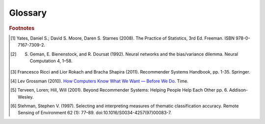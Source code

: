 ========
Glossary
========


..  glossary::
    :sorted:

    Adjacency List

        From `Wikipedia\: Adjacency List`_:

        In graph theory and computer science, an adjacency list representation of a graph is a collection of unordered lists,
        one for each vertex in the graph.
        Each list describes the set of neighbors of its vertex.

    Aggregation Functions

        Aggregation functions are mathematical functions which are computed over a single column within a specified set of rows.
        Aggregation functions supported are:

        * avg : The average or mean across the rows
        * count : The count of the rows
        * count_distinct : The count of unique rows
        * max : The largest value within the rows
        * min : The smallest or most negative value within the applicable rows
        * stdev : The standard deviation of the applicable rows, see `Wikipedia\: Standard Deviation`_
        * sum : The result of adding all the values together
        * var : The variance of the rows, see `Wikipedia\: Variance`_

    Alternating Least Squares

        The "Alternating Least Squares with Bias for collaborative filtering algorithms" is an algorithm used by the
        Intel Data Platform: Analytics Toolkit.

        For more information see:

            | `CiteSeerX\: Large-Scale Parallel Collaborative Filtering`_
            | `Factorization Meets the Neighborhood (pdf)`_ (see equation 5)

    Average Path Length

        From `Wikipedia\: Average Path Length`_:

            Average path length is a concept in network topology that is defined as the average number of steps along the
            shortest paths for all possible pairs of network nodes.
            It is a measure of the efficiency of information or mass transport on a network.

    Belief Propagation

        See :term:`Loopy Belief Propagation`.

    Beysian Network

         From `Wikipedia\: Bayesian Network`_:

            A Beysian Network is a probabilistic graphic model that represents a set of random variables and their conditional
            dependencies through a directed acyclic graph (DAG).
            For example, a Bayesian network could represent the probabilistic relationships between diseases and symptoms.
            Given symptoms, the network can be used to compute the probabilities of the presence of various diseases.

        \Contrast with :term:`Markov Random Fields`.
        

    Bias-variance tradeoff

        From `Wikipedia\: Bias-Variance Tradeoff`_:

            A first issue is the tradeoff between bias and variance. [#f2]_
            Imagine that we have available several different, but equally good, training data sets.
            A learning algorithm is biased for a particular input x if, when trained on each of these data sets,
            it is systematically incorrect when predicting the correct output for x.
            A learning algorithm has high variance for a particular input x if it predicts different output values
            when trained on different training sets.
            The prediction error of a learned classifier is related to the sum of the bias and the variance of the learning algorithm.
            Generally, there is a tradeoff between bias and variance.
            A learning algorithm with low bias must be "flexible" so that it can fit the data well.
            But if the learning algorithm is too flexible, it will fit each training data set differently, and hence have high variance.
            A key aspect of many supervised learning methods is that they are able to adjust this tradeoff between bias and variance
            (either automatically or by providing a bias/variance parameter that the user can adjust).

    Bias vs Variance

        In this context, "bias" means accuracy, while "variance" means accounting for outlier data points.

    BigColumn

        An identifier for a single column in a BigFrame.

    BigGraph

        A graph database object with functions to manipulate the data.

    BigFrame

        A table database object with function to manipulate the data.

    Classification

        From `Wikipedia\: Statistical Classification`_:

        In machine learning and statistics, classification is the problem of identifying to which of a set of categories (sub-populations) a new
        observation belongs, on the basis of a training set of data containing observations (or instances) whose category membership is known.

    Clustering

        From `Wikipedia\: Cluster Analysis`_:

        Cluster analysis or clustering is the task of grouping a set of objects in such a way that objects in the same group (called a cluster)
        are more similar (in some sense or another) to each other than to those in other groups (clusters).
        It is a main task of exploratory data mining, and a common technique for statistical data analysis, used in many fields, including
        machine learning, pattern recognition, image analysis, information retrieval, and bioinformatics.

    Collaborative Filtering

        From `Wikipedia\: Collaborative Filtering`_:

        In general, collaborative filtering is the process of filtering for information or patterns using techniques
        involving collaboration among multiple agents, viewpoints, data sources, etc. [#f5]_

    Community Structure Detection

        From `Wikipedia\: Community Structure`_:

        In the study of complex networks, a network is said to have community structure if the nodes of the network can be easily grouped
        into (potentially overlapping) sets of nodes such that each set of nodes is densely connected internally.

    Confusion Matrix
    Confusion Matrices

        From `Wikipedia\: Confusion Matrix`_:

        In the field of machine learning, a confusion matrix, also known as a contingency table or an error matrix [#f6]_ ,
        is a specific table layout that allows visualization of the performance of an algorithm, typically a supervised learning
        one (in unsupervised learning it is usually called a matching matrix).
        Each column of the matrix represents the instances in a predicted class, while each row represents the instances in an actual class.
        The name stems from the fact that it makes it easy to see if the system is confusing two classes (i.e. commonly mislabeling one as another).

    Congugate Gradient Descent

        The "Congugate Gradient Descent with Bias for Collaborative Filtering algorithm is an algorithm used by the Intel Data Platform:
        Analytics Toolkit.

        For more information: `Factorization Meets the Neighborhood (pdf)`_ (see equation 5).

    Convergence

        Where a calculation (often an iterative calculation) reaches a certain value.

        For more information see: `Wikipedia\: Convergence (mathematics)`_.

    Directed Acyclic Graph (DAG)

        From `Wikipedia\: Directed Acyclic Graph`_:

            In mathematics and computer science, a directed acyclic graph (DAG), is a directed graph with no directed cycles.
            That is, it is formed by a collection of vertices and directed edges, each edge connecting one vertex to another,
            such that there is no way to start at some vertex v and follow a sequence of edges that eventually loops back to v again.

        Contrast with :term:`Undirected Graph`.

    Edge

        An edge is the link between two vertices in a graph database.
        Edges can have direction, or be undirected.
        Edges are said to have a source and a destination, usually meaning the vertex to the left and the vertex to the right.
        Each edge has a label, which is the edge's unique name, and a property map.
        The property map may contain 0 or more properties.
        An edge can be uniquely identified from its source, destination, and label.

        For more information see: :term:`Vertex`, and `Tinkerpop\: Property Graph Model`_.

    ETL
    
        Extract, Transform, and Load

        From `Wikipedia\: Extract, Transform, and Load`_:

            In computing, extract, transform, and load (ETL) refers to a process in database usage and especially in data warehousing that:

        \ 
            * Extracts data from outside sources.
            * Transforms it to fit operational needs, which can include quality levels.
            * Loads it into the end target (database, more specifically, operational data store, data mart, or data warehouse).

        \ 
            ETL systems are commonly used to integrate data from multiple applications, typically developed and supported by different
            vendors or hosted on separate computer hardware.
            The disparate systems containing the original data are frequently managed and operated by different employees.
            For example a cost accounting system may combine data from payroll, sales and purchasing.


    F1 Score
    F-Measure
    F-Score
        
        From `Wikipedia\: F1 score`_:

        In statistical analysis of binary classification, the F1 score (also F-score or F-measure) is a measure of a test's accuracy.

    Gaussian Random Fields

        From `Wikipedia\: Gaussian Random Fields`_:

            A Gaussian random field (GRF) is a random field involving Gaussian probability density functions of the variables.
            A one-dimensional GRF is also called a Gaussian process.

        \ 
            One way of constructing a GRF is by assuming that the field is the sum of a large number of plane, cylindrical, or
            spherical waves with uniformly distributed random phase.
            Where applicable, the central limit theorem dictates that at any point, the sum of these individual plane-wave
            contributions will exhibit a Gaussian distribution.
            This type of GRF is completely described by its power spectral density, and hence, through the Wiener-Khinchin theorem,
            by its two-point autocorrelation function, which is related to the power spectral density through a Fourier transformation.
            For details on the generation of Gaussian random fields using Matlab, see the circulant embedding method for Gaussian random field.

    Graph

        In mathematics, and more specifically in graph theory, a graph is a representation of a set of objects where some pairs
        of objects are connected by links.
        The interconnected objects are represented by mathematical abstractions called vertices, and the links that connect some
        pairs of vertices are called edges.
        Typically, a graph is depicted in diagrammatic form as a set of dots for the vertices, joined by lines or curves for the edges.
        Graphs are one of the objects of study in discrete mathematics.

        For more information see: `Wikipedia\: Graph (mathematics)`_.

    Graph Analytics

        Graph analytics are the broad category of useful calculations you use to examine a graph.
        Examples of graph analytics may include:

            traversals
                algorithmic walk throughs of the graph to determine optimal paths and relationship between vertices
            statistics
                important attributes of the graph such as degrees of separation, number of triangular counts,
                centralities (highly influential nodes), and so on

        Some are user guided interactions, where the user navigates through the data connections, others are algorithmic,
        where a result is calculated by the software.

        Graph learning is a class of graph analytics applying machine learning and data mining algorithms to graph data.
        This means that calculations are iterated across the nodes of the graph to uncover patterns and relationships.
        Thus, finding similarities based on relationships, or recursively optimizing some parameter across nodes.

    Graph Database Directions

        As a shorthand, graph database terminology uses relative directions, assumed to be from whatever vertex you are currently using.
        These directions are:

            | **left**: The calling frame's index
            | **right**: The input frame's index
            | **outer**: A union of indexes
            | **inner**: An intersection of indexes

        So a direction like this: "The suffix to use from the left frame's overlapping columns" means to use the suffix from the calling frame's index.

    Graph Element

        A graph element is an object that can have any number of key-value pairs, that is, properties, associated with it.
        Each element can have zero properties as well.

    Gremlin

        Gremlin is a graph query language, akin to SQL, that enables users to manipulate and query a graph.
        Gremlin works with the Titan Graph Database, though it is made by a different company.
        For more information see: `Gremlin Wiki`_.

    Ising Smoothing Parameter

        The smoothing parameter in the Ising model.
        For more information see: `Wikipedia\: Ising Model`_.

        You can use any positive float number.
        So 3, 2.5, 1, or 0.7 are all valid values.
        A larger smoothing value implies stronger relationships between adjacent random variables in the graph.

    Kolmogorov–Smirnov Test
    K-S Tests

        From `Wikipedia\: Kolmogorov–Smirnov Test`_:

        In statistics, the Kolmogorov–Smirnov test (K–S test) is a nonparametric test of the equality of continuous, one-dimensional
        probability distributions that can be used to compare a sample with a reference probability distribution (one-sample K–S test),
        or to compare two samples (two-sample K–S test).
        The Kolmogorov–Smirnov statistic quantifies a distance between the empirical distribution function of the sample and the
        cumulative distribution function of the reference distribution, or between the empirical distribution functions of two samples.

    Label Propagation

        TODO: LP

    Labeled Data vs Unlabeled Data

        From `Wikipedia\: Machine Learning / Algorithm Types`_:

            Supervised learning algorithms are trained on labeled examples, in other words, input where the desired output is known.
            While Unsupervised learning algorithms operate on unlabeled examples, in other words, input where the desired output is unknown.

        Many machine-learning researchers have found that unlabeled data, when used in conjunction with a small amount of labeled data,
        can produce considerable improvement in learning accuracy.

        For more information see: `Wikipedia\: Semi-Supervised Learning`_.

    Lambda

        Adapted from: `Stanford\: Machine Learning`_:

            This is the tradeoff parameter, used in Label Propagation on Gaussian Random Fields.
            The regularization parameter is a control on fitting parameters.
            It is used in machine learning algorithms to prevent overfitting.
            As the magnitude of the fitting parameter increases, there will be an increasing penalty on the cost function.
            This penalty is dependent on the squares of the parameters as well as the magnitude of lambda.

    Lambda Functions

        These are referred to in the API documentation.
        These are functions passed to other functions.
        An example of this would be adding a column to a BigFrame and telling the function responsible for the column addition
        what it should put into the new column based on data in other columns.
        A function must return the same type of data that the column definition supplies.
        For example, if a column is defined as a float within an array, the function must return the data as a float in an array.

    Latent Dirichlet Allocation

        From `Wikipedia\: Latent Dirichlet Allocation`_:

            In natural language processing, latent Dirichlet allocation (LDA) is a generative model that allows sets of
            observations to be explained by unobserved groups that explain why some parts of the data are similar.
            For example, if observations are words collected into documents, it posits that each document is a mixture of
            a small number of topics and that each word's creation is attributable to one of the document's topics.
            LDA is an example of a topic model and was first presented as a graphical model for topic discovery by
            David Blei, Andrew Ng, and Michael Jordan in 2003.

    Loopy Belief Propagation

        Belief Propagation is an algorithm that makes inferences on graph models, like a Bayesian network or Markov Random Fields.
        It is called Loopy when the algorithm runs iteratively until convergence.

        For more information see: `Wikipedia\: Belief Propagation`_.

    Machine Learning

        Machine learning is a branch of artificial intelligence.
        It is about constructing and studying software that can "learn" from data.
        The more iterations the software computes, the better it gets at making that calculation.

    MapReduce

        MapReduce is a programming model for processing large data sets with a parallel, distributed algorithm on a cluster.
        It is composed of a map() procedure that performs filtering and sorting (such as sorting students by first name into queues,
        one queue for each name) and a reduce() procedure that performs a summary operation (such as counting the number of students
        in each queue, yielding name frequencies).
        The "MapReduce System" (also called "infrastructure" or "framework") orchestrates by marshaling the distributed servers,
        running the various tasks in parallel, managing all communications and data transfers between the various parts of the system,
        and providing for redundancy and fault tolerance.

        For more information see: `Wikipedia\: MapReduce`_.

    Markov Random Fields

        Markov Random fields, or Markov Network, are an undirected graph model that may be cyclic.
        This contrasts with Beysian Networks, which are directed and acyclic.

        For more information see: `Wikipedia\: Markov Random Field`_.

    PageRank

        The PageRank algorithm, used to rank web pages in a web search.

        For more information see: `Wikipedia\: PageRank`_.

    Precision/Recall

        From `Wikipedia\: Precision and Recall`_:

        In pattern recognition and information retrieval with binary classification, precision (also called positive predictive value) is the
        fraction of retrieved instances that are relevant, while recall (also known as sensitivity) is the fraction of relevant instances that
        are retrieved.
        Both precision and recall are therefore based on an understanding and measure of relevance.
        
    Property Map

        A property map is a key-value map.
        Both edges and vertices have property maps.

        For more information see: `Tinkerpop\: Property Graph Model`_.

    Recommendation Systems

        From `Wikipedia\: Recommender System`_:

        Recommender systems or recommendation systems (sometimes replacing "system" with a synonym such as platform or engine) are a subclass
        of information filtering system that seek to predict the 'rating' or 'preference' that user would give to an item [#f3]_ [#f4]_ .

    RDF
    
        The Resource Description Framework (RDF) is a family of World Wide Web Consortium (W3C) specifications originally
        designed as a metadata data model.
        It has come to be used as a general method for conceptual description or modeling of information that is implemented
        in web resources, using a variety of syntax notations and data serialization formats.

        For more information see: `Wikipedia\: Resource Description Framework`_.

    Semi-Supervised Learning

        In Semi-Supervised learning algorithms, most the input data are not labeled and a small amount are labeled.
        The expectation is that the software "learns" to calculate faster than in either supervised or unsupervised algorithms.

        For more information see: :term:`Supervised Learning`, and :term:`Unsupervised Learning`.

    Simple Random Sampling

        In statistics, a simple random sample (SRS) is a subset of individuals (a sample) chosen from a larger set (a population).
        Each individual is chosen randomly and entirely by chance, such that each individual has the same probability of being
        chosen at any stage during the sampling process, and each subset of *k* individuals has the same probability of being
        chosen for the sample as any other subset of *k* individuals. [#f1]_
        This process and technique is known as simple random sampling.
        A simple random sample is an unbiased surveying technique.

        For more information see: `Wikipedia\: Simple Random Sample`_.

    Smoothing

        Smoothing means to reduce the "noise" in a data set.
        "In smoothing, the data points of a signal are modified so individual points (presumably because of noise) are reduced,
        and points that are lower than the adjacent points are increased leading to a smoother signal."

        For more information see:

            | `Wikipedia\: Smoothing`_
            | `Wikipedia\: Relaxation (iterative method)`_

    Stratified Sampling

        In statistics, stratified sampling is a method of sampling from a population.
        In statistical surveys, when subpopulations within an overall population vary, it is advantageous to sample each
        subpopulation (stratum) independently.
        Stratification is the process of dividing members of the population into homogeneous subgroups before sampling.
        The strata should be mutually exclusive: every element in the population must be assigned to only one stratum.
        The strata should also be collectively exhaustive: no population element can be excluded.
        Then simple random sampling or systematic sampling is applied within each stratum.
        This often improves the representativeness of the sample by reducing sampling error.
        It can produce a weighted mean that has less variability than the arithmetic mean of a simple random sample of the population.

        For more information see: `Wikipedia\: Stratified Sampling`_.

    Supervised Learning

        Supervised learning refers to algorithms where the input data are all labeled, and the outcome of the calculation is known.
        These algorithms train the software to make a certain calculation.

        For more information see: :term:`Unsupervised Learning`, and :term:`Semi-Supervised Learning`.

    Topic Modeling

        From `Wikipedia\: Topic Modeling`_:

        In machine learning and natural language processing, a topic model is a type of statistical model for discovering the abstract "topics"
        that occur in a collection of documents.

    Transaction Processing
    Transactional Functionality

        From `Wikipedia\: Transaction Processing`_:

        In computer science, transaction processing is information processing that is divided into individual, indivisible operations,
        called transactions.
        Each transaction must succeed or fail as a complete unit; it cannot be only partially complete.

    Undirected Graph

        An undirected graph is one in which the edges have no orientation (direction).
        The edge (a, b) is identical to the edge (b, a), in other words, they are not ordered pairs, but sets {u, v} (or 2-multisets) of vertices.
        The maximum number of edges in an undirected graph without a self-loop is n(n - 1)/2.

        Contrast with :term:`Directed Acyclic Graph (DAG)`.

        For more information see: `Wikipedia\: Undirected Graph`_.

    Unsupervised Learning

        Unsupervised learning refers to algorithms where the input data are not labeled, and the outcome of the calculation is unknown.
        In this case, the software needs to "learn" how to make the calculation.

        For more information see: :term:`Supervised Learning`, and :term:`Semi-Supervised Learning`.

    Vertex

        A vertex (plural: vertices) is a data point in a graph database.
        Each vertex has an ID and a property map.
        In Giraph, a long integer is used as ID for each vertex.
        The property map may contain 0 or more properties.
        Each vertex is connected to others by edges.

        For more information see: :term:`Edge`, and `Tinkerpop\: Property Graph Model`_.

.. _Wikipedia\: Standard Deviation: http://en.wikipedia.org/wiki/Standard_deviation
.. _Wikipedia\: Variance: https://en.wikipedia.org/wiki/Variance
.. _CiteSeerX\: Large-Scale Parallel Collaborative Filtering: http://citeseerx.ist.psu.edu/viewdoc/summary?doi=10.1.1.173.2797
.. _Factorization Meets the Neighborhood (pdf): http://public.research.att.com/~volinsky/netflix/kdd08koren.pdf
.. _Wikipedia\: Average Path Length: http://en.wikipedia.org/wiki/Average_path_length.
.. _Wikipedia\: Bayesian Network: http://en.wikipedia.org/wiki/Bayesian_network
.. _Wikipedia\: Bias-Variance Tradeoff: http://en.wikipedia.org/wiki/Bias_variance#Bias-variance_tradeoff
.. _Wikipedia\: Convergence (mathematics): http://en.wikipedia.org/wiki/Convergence_(mathematics)
.. _Wikipedia\: Directed Acyclic Graph: https://en.wikipedia.org/wiki/Directed_acyclic_graph
.. _Tinkerpop\: Property Graph Model: https://github.com/tinkerpop/blueprints/wiki/Property-Graph-Model
.. _Wikipedia\: Extract, Transform, and Load: http://en.wikipedia.org/wiki/Extract,_transform,_load
.. _Wikipedia\: Gaussian Random Fields: http://en.wikipedia.org/wiki/Gaussian_random_field
.. _Wikipedia\: Graph (mathematics): http://en.wikipedia.org/wiki/Graph_(mathematics)
.. _Gremlin Wiki: https://github.com/tinkerpop/gremlin/wiki
.. _Wikipedia\: Ising Model: http://en.wikipedia.org/wiki/Ising_model
.. _Wikipedia\: Machine Learning / Algorithm Types: http://en.wikipedia.org/wiki/Machine_learning#Algorithm_types
.. _Wikipedia\: Semi-Supervised Learning: http://en.wikipedia.org/wiki/Semi-supervised_learning
.. _Stanford\: Machine Learning: http://openclassroom.stanford.edu/MainFolder/DocumentPage.php?course=MachineLearning&doc=exercises/ex5/ex5.html
.. _Wikipedia\: Latent Dirichlet Allocation: http://en.wikipedia.org/wiki/Latent_Dirichlet_allocation
.. _Wikipedia\: Belief Propagation: http://en.wikipedia.org/wiki/Loopy_belief_propagation
.. _Wikipedia\: MapReduce: http://en.wikipedia.org/wiki/Map_reduce
.. _Wikipedia\: Markov Random Field: http://en.wikipedia.org/wiki/Markov_random_field
.. _Wikipedia\: PageRank: http://en.wikipedia.org/wiki/PageRank
.. _Tinkerpop\: Property Graph Model: https://github.com/tinkerpop/blueprints/wiki/Property-Graph-Model
.. _Wikipedia\: Resource Description Framework: http://en.wikipedia.org/wiki/Resource_Description_Framework
.. _Wikipedia\: Simple Random Sample: https://en.wikipedia.org/wiki/Simple_random_sampling
.. _Wikipedia\: Smoothing: http://en.wikipedia.org/wiki/Smoothing
.. _Wikipedia\: Relaxation (iterative method): http://en.wikipedia.org/wiki/Relaxation_(iterative_method 
.. _Wikipedia\: Stratified Sampling: https://en.wikipedia.org/wiki/Stratified_sampling
.. _Wikipedia\: Undirected Graph: http://en.wikipedia.org/wiki/Undirected_graph#Undirected_graph
.. _Wikipedia\: Cluster Analysis: http://en.wikipedia.org/wiki/Cluster_analysis
.. _Wikipedia\: Statistical Classification: http://en.wikipedia.org/wiki/Statistical_classification
.. _Wikipedia\: Recommender System: http://en.wikipedia.org/wiki/Recommendation_system
.. _How Computers Know What We Want — Before We Do: http://content.time.com/time/magazine/article/0,9171,1992403,00.html
.. _Wikipedia\: Topic Modeling: http://en.wikipedia.org/wiki/Topic_modeling
.. _Wikipedia\: Community Structure: http://en.wikipedia.org/wiki/Community_structure
.. _Wikipedia\: Transaction Processing: http://en.wikipedia.org/wiki/Transaction_processing
.. _Wikipedia\: Adjacency List: http://en.wikipedia.org/wiki/Edge_list
.. _Wikipedia\: Collaborative Filtering: http://en.wikipedia.org/wiki/Collaborative_filtering
.. _Wikipedia\: Confusion Matrix: http://en.wikipedia.org/wiki/Confusion_matrix
.. _Wikipedia\: Kolmogorov–Smirnov Test: http://en.wikipedia.org/wiki/K-S_Test
.. _Wikipedia\: Precision and Recall: http://en.wikipedia.org/wiki/Precision_and_recall
.. _Wikipedia\: F1 score: http://en.wikipedia.org/wiki/F-measure

.. rubric:: Footnotes

.. [#f1] Yates, Daniel S.; David S. Moore, Daren S. Starnes (2008). The Practice of Statistics, 3rd Ed. Freeman. ISBN 978-0-7167-7309-2.
.. [#f2] S. Geman, E. Bienenstock, and R. Doursat (1992). Neural networks and the bias/variance dilemma. Neural Computation 4, 1–58.
.. [#f3] Francesco Ricci and Lior Rokach and Bracha Shapira (2011). Recommender Systems Handbook, pp. 1-35. Springer.
.. [#f4] Lev Grossman (2010). `How Computers Know What We Want — Before We Do`_. Time.
.. [#f5] Terveen, Loren; Hill, Will (2001). Beyond Recommender Systems: Helping People Help Each Other pp. 6. Addison-Wesley.
.. [#f6] Stehman, Stephen V. (1997). Selecting and interpreting measures of thematic classification accuracy. Remote Sensing of Environment 62 (1): 77–89. doi:10.1016/S0034-4257(97)00083-7.
